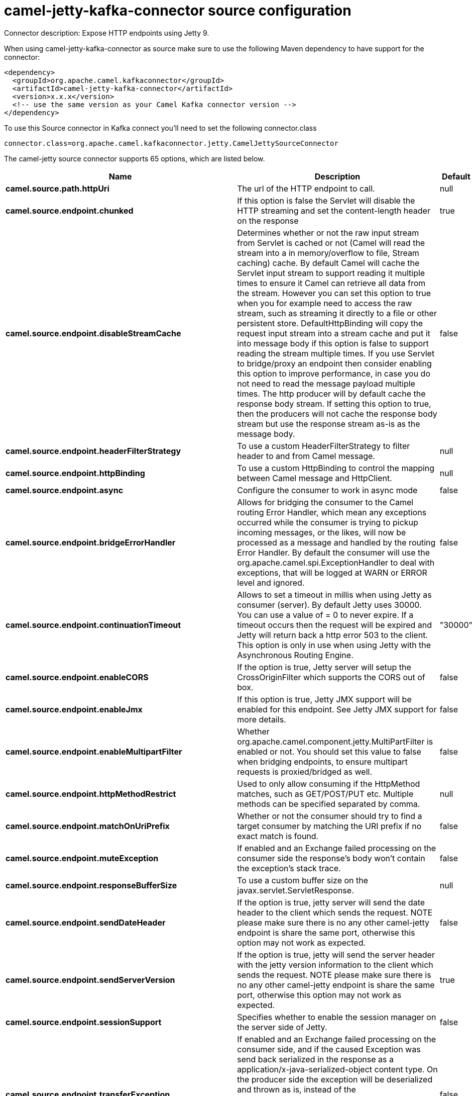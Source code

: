 // kafka-connector options: START
[[camel-jetty-kafka-connector-source]]
= camel-jetty-kafka-connector source configuration

Connector description: Expose HTTP endpoints using Jetty 9.

When using camel-jetty-kafka-connector as source make sure to use the following Maven dependency to have support for the connector:

[source,xml]
----
<dependency>
  <groupId>org.apache.camel.kafkaconnector</groupId>
  <artifactId>camel-jetty-kafka-connector</artifactId>
  <version>x.x.x</version>
  <!-- use the same version as your Camel Kafka connector version -->
</dependency>
----

To use this Source connector in Kafka connect you'll need to set the following connector.class

[source,java]
----
connector.class=org.apache.camel.kafkaconnector.jetty.CamelJettySourceConnector
----


The camel-jetty source connector supports 65 options, which are listed below.



[width="100%",cols="2,5,^1,1,1",options="header"]
|===
| Name | Description | Default | Required | Priority
| *camel.source.path.httpUri* | The url of the HTTP endpoint to call. | null | true | HIGH
| *camel.source.endpoint.chunked* | If this option is false the Servlet will disable the HTTP streaming and set the content-length header on the response | true | false | MEDIUM
| *camel.source.endpoint.disableStreamCache* | Determines whether or not the raw input stream from Servlet is cached or not (Camel will read the stream into a in memory/overflow to file, Stream caching) cache. By default Camel will cache the Servlet input stream to support reading it multiple times to ensure it Camel can retrieve all data from the stream. However you can set this option to true when you for example need to access the raw stream, such as streaming it directly to a file or other persistent store. DefaultHttpBinding will copy the request input stream into a stream cache and put it into message body if this option is false to support reading the stream multiple times. If you use Servlet to bridge/proxy an endpoint then consider enabling this option to improve performance, in case you do not need to read the message payload multiple times. The http producer will by default cache the response body stream. If setting this option to true, then the producers will not cache the response body stream but use the response stream as-is as the message body. | false | false | MEDIUM
| *camel.source.endpoint.headerFilterStrategy* | To use a custom HeaderFilterStrategy to filter header to and from Camel message. | null | false | MEDIUM
| *camel.source.endpoint.httpBinding* | To use a custom HttpBinding to control the mapping between Camel message and HttpClient. | null | false | MEDIUM
| *camel.source.endpoint.async* | Configure the consumer to work in async mode | false | false | MEDIUM
| *camel.source.endpoint.bridgeErrorHandler* | Allows for bridging the consumer to the Camel routing Error Handler, which mean any exceptions occurred while the consumer is trying to pickup incoming messages, or the likes, will now be processed as a message and handled by the routing Error Handler. By default the consumer will use the org.apache.camel.spi.ExceptionHandler to deal with exceptions, that will be logged at WARN or ERROR level and ignored. | false | false | MEDIUM
| *camel.source.endpoint.continuationTimeout* | Allows to set a timeout in millis when using Jetty as consumer (server). By default Jetty uses 30000. You can use a value of = 0 to never expire. If a timeout occurs then the request will be expired and Jetty will return back a http error 503 to the client. This option is only in use when using Jetty with the Asynchronous Routing Engine. | "30000" | false | MEDIUM
| *camel.source.endpoint.enableCORS* | If the option is true, Jetty server will setup the CrossOriginFilter which supports the CORS out of box. | false | false | MEDIUM
| *camel.source.endpoint.enableJmx* | If this option is true, Jetty JMX support will be enabled for this endpoint. See Jetty JMX support for more details. | false | false | MEDIUM
| *camel.source.endpoint.enableMultipartFilter* | Whether org.apache.camel.component.jetty.MultiPartFilter is enabled or not. You should set this value to false when bridging endpoints, to ensure multipart requests is proxied/bridged as well. | false | false | MEDIUM
| *camel.source.endpoint.httpMethodRestrict* | Used to only allow consuming if the HttpMethod matches, such as GET/POST/PUT etc. Multiple methods can be specified separated by comma. | null | false | MEDIUM
| *camel.source.endpoint.matchOnUriPrefix* | Whether or not the consumer should try to find a target consumer by matching the URI prefix if no exact match is found. | false | false | MEDIUM
| *camel.source.endpoint.muteException* | If enabled and an Exchange failed processing on the consumer side the response's body won't contain the exception's stack trace. | false | false | MEDIUM
| *camel.source.endpoint.responseBufferSize* | To use a custom buffer size on the javax.servlet.ServletResponse. | null | false | MEDIUM
| *camel.source.endpoint.sendDateHeader* | If the option is true, jetty server will send the date header to the client which sends the request. NOTE please make sure there is no any other camel-jetty endpoint is share the same port, otherwise this option may not work as expected. | false | false | MEDIUM
| *camel.source.endpoint.sendServerVersion* | If the option is true, jetty will send the server header with the jetty version information to the client which sends the request. NOTE please make sure there is no any other camel-jetty endpoint is share the same port, otherwise this option may not work as expected. | true | false | MEDIUM
| *camel.source.endpoint.sessionSupport* | Specifies whether to enable the session manager on the server side of Jetty. | false | false | MEDIUM
| *camel.source.endpoint.transferException* | If enabled and an Exchange failed processing on the consumer side, and if the caused Exception was send back serialized in the response as a application/x-java-serialized-object content type. On the producer side the exception will be deserialized and thrown as is, instead of the HttpOperationFailedException. The caused exception is required to be serialized. This is by default turned off. If you enable this then be aware that Java will deserialize the incoming data from the request to Java and that can be a potential security risk. | false | false | MEDIUM
| *camel.source.endpoint.useContinuation* | Whether or not to use Jetty continuations for the Jetty Server. | null | false | MEDIUM
| *camel.source.endpoint.eagerCheckContentAvailable* | Whether to eager check whether the HTTP requests has content if the content-length header is 0 or not present. This can be turned on in case HTTP clients do not send streamed data. | false | false | MEDIUM
| *camel.source.endpoint.exceptionHandler* | To let the consumer use a custom ExceptionHandler. Notice if the option bridgeErrorHandler is enabled then this option is not in use. By default the consumer will deal with exceptions, that will be logged at WARN or ERROR level and ignored. | null | false | MEDIUM
| *camel.source.endpoint.exchangePattern* | Sets the exchange pattern when the consumer creates an exchange. One of: [InOnly] [InOut] [InOptionalOut] | null | false | MEDIUM
| *camel.source.endpoint.filterInitParameters* | Configuration of the filter init parameters. These parameters will be applied to the filter list before starting the jetty server. | null | false | MEDIUM
| *camel.source.endpoint.filters* | Allows using a custom filters which is putted into a list and can be find in the Registry. Multiple values can be separated by comma. | null | false | MEDIUM
| *camel.source.endpoint.handlers* | Specifies a comma-delimited set of Handler instances to lookup in your Registry. These handlers are added to the Jetty servlet context (for example, to add security). Important: You can not use different handlers with different Jetty endpoints using the same port number. The handlers is associated to the port number. If you need different handlers, then use different port numbers. | null | false | MEDIUM
| *camel.source.endpoint.mapHttpMessageBody* | If this option is true then IN exchange Body of the exchange will be mapped to HTTP body. Setting this to false will avoid the HTTP mapping. | true | false | MEDIUM
| *camel.source.endpoint.mapHttpMessageFormUrlEncoded Body* | If this option is true then IN exchange Form Encoded body of the exchange will be mapped to HTTP. Setting this to false will avoid the HTTP Form Encoded body mapping. | true | false | MEDIUM
| *camel.source.endpoint.mapHttpMessageHeaders* | If this option is true then IN exchange Headers of the exchange will be mapped to HTTP headers. Setting this to false will avoid the HTTP Headers mapping. | true | false | MEDIUM
| *camel.source.endpoint.multipartFilter* | Allows using a custom multipart filter. Note: setting multipartFilterRef forces the value of enableMultipartFilter to true. | null | false | MEDIUM
| *camel.source.endpoint.optionsEnabled* | Specifies whether to enable HTTP OPTIONS for this Servlet consumer. By default OPTIONS is turned off. | false | false | MEDIUM
| *camel.source.endpoint.traceEnabled* | Specifies whether to enable HTTP TRACE for this Servlet consumer. By default TRACE is turned off. | false | false | MEDIUM
| *camel.source.endpoint.sslContextParameters* | To configure security using SSLContextParameters | null | false | MEDIUM
| *camel.component.jetty.bridgeErrorHandler* | Allows for bridging the consumer to the Camel routing Error Handler, which mean any exceptions occurred while the consumer is trying to pickup incoming messages, or the likes, will now be processed as a message and handled by the routing Error Handler. By default the consumer will use the org.apache.camel.spi.ExceptionHandler to deal with exceptions, that will be logged at WARN or ERROR level and ignored. | false | false | MEDIUM
| *camel.component.jetty.continuationTimeout* | Allows to set a timeout in millis when using Jetty as consumer (server). By default Jetty uses 30000. You can use a value of = 0 to never expire. If a timeout occurs then the request will be expired and Jetty will return back a http error 503 to the client. This option is only in use when using Jetty with the Asynchronous Routing Engine. | "30000" | false | MEDIUM
| *camel.component.jetty.enableJmx* | If this option is true, Jetty JMX support will be enabled for this endpoint. | false | false | MEDIUM
| *camel.component.jetty.maxThreads* | To set a value for maximum number of threads in server thread pool. Notice that both a min and max size must be configured. | null | false | MEDIUM
| *camel.component.jetty.minThreads* | To set a value for minimum number of threads in server thread pool. Notice that both a min and max size must be configured. | null | false | MEDIUM
| *camel.component.jetty.requestBufferSize* | Allows to configure a custom value of the request buffer size on the Jetty connectors. | null | false | MEDIUM
| *camel.component.jetty.requestHeaderSize* | Allows to configure a custom value of the request header size on the Jetty connectors. | null | false | MEDIUM
| *camel.component.jetty.responseBufferSize* | Allows to configure a custom value of the response buffer size on the Jetty connectors. | null | false | MEDIUM
| *camel.component.jetty.responseHeaderSize* | Allows to configure a custom value of the response header size on the Jetty connectors. | null | false | MEDIUM
| *camel.component.jetty.sendServerVersion* | If the option is true, jetty will send the server header with the jetty version information to the client which sends the request. NOTE please make sure there is no any other camel-jetty endpoint is share the same port, otherwise this option may not work as expected. | true | false | MEDIUM
| *camel.component.jetty.useContinuation* | Whether or not to use Jetty continuations for the Jetty Server. | true | false | MEDIUM
| *camel.component.jetty.useXForwardedForHeader* | To use the X-Forwarded-For header in HttpServletRequest.getRemoteAddr. | false | false | MEDIUM
| *camel.component.jetty.threadPool* | To use a custom thread pool for the server. This option should only be used in special circumstances. | null | false | MEDIUM
| *camel.component.jetty.allowJavaSerializedObject* | Whether to allow java serialization when a request uses context-type=application/x-java-serialized-object. This is by default turned off. If you enable this then be aware that Java will deserialize the incoming data from the request to Java and that can be a potential security risk. | false | false | MEDIUM
| *camel.component.jetty.autowiredEnabled* | Whether autowiring is enabled. This is used for automatic autowiring options (the option must be marked as autowired) by looking up in the registry to find if there is a single instance of matching type, which then gets configured on the component. This can be used for automatic configuring JDBC data sources, JMS connection factories, AWS Clients, etc. | true | false | MEDIUM
| *camel.component.jetty.errorHandler* | This option is used to set the ErrorHandler that Jetty server uses. | null | false | MEDIUM
| *camel.component.jetty.httpBinding* | Not to be used - use JettyHttpBinding instead. | null | false | MEDIUM
| *camel.component.jetty.httpConfiguration* | Jetty component does not use HttpConfiguration. | null | false | MEDIUM
| *camel.component.jetty.jettyHttpBinding* | To use a custom org.apache.camel.component.jetty.JettyHttpBinding, which are used to customize how a response should be written for the producer. | null | false | MEDIUM
| *camel.component.jetty.mbContainer* | To use a existing configured org.eclipse.jetty.jmx.MBeanContainer if JMX is enabled that Jetty uses for registering mbeans. | null | false | MEDIUM
| *camel.component.jetty.headerFilterStrategy* | To use a custom org.apache.camel.spi.HeaderFilterStrategy to filter header to and from Camel message. | null | false | MEDIUM
| *camel.component.jetty.proxyHost* | To use a http proxy to configure the hostname. | null | false | MEDIUM
| *camel.component.jetty.proxyPort* | To use a http proxy to configure the port number. | null | false | MEDIUM
| *camel.component.jetty.keystore* | Specifies the location of the Java keystore file, which contains the Jetty server's own X.509 certificate in a key entry. | null | false | MEDIUM
| *camel.component.jetty.socketConnectorProperties* | A map which contains general HTTP connector properties. Uses the same principle as sslSocketConnectorProperties. | null | false | MEDIUM
| *camel.component.jetty.socketConnectors* | A map which contains per port number specific HTTP connectors. Uses the same principle as sslSocketConnectors. | null | false | MEDIUM
| *camel.component.jetty.sslContextParameters* | To configure security using SSLContextParameters | null | false | MEDIUM
| *camel.component.jetty.sslKeyPassword* | The key password, which is used to access the certificate's key entry in the keystore (this is the same password that is supplied to the keystore command's -keypass option). | null | false | MEDIUM
| *camel.component.jetty.sslPassword* | The ssl password, which is required to access the keystore file (this is the same password that is supplied to the keystore command's -storepass option). | null | false | MEDIUM
| *camel.component.jetty.sslSocketConnectorProperties* | A map which contains general SSL connector properties. | null | false | MEDIUM
| *camel.component.jetty.sslSocketConnectors* | A map which contains per port number specific SSL connectors. | null | false | MEDIUM
| *camel.component.jetty.useGlobalSslContext Parameters* | Enable usage of global SSL context parameters | false | false | MEDIUM
|===



The camel-jetty source connector has no converters out of the box.





The camel-jetty source connector has no transforms out of the box.





The camel-jetty source connector has no aggregation strategies out of the box.
// kafka-connector options: END

